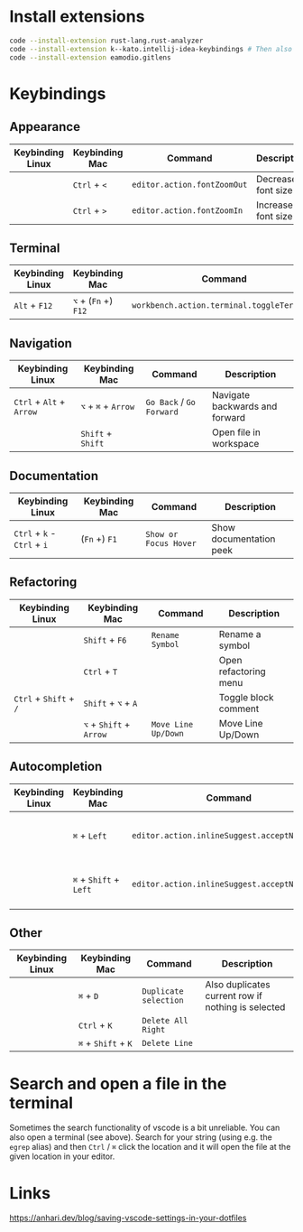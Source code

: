 * Install extensions

#+BEGIN_SRC bash :noeval
code --install-extension rust-lang.rust-analyzer
code --install-extension k--kato.intellij-idea-keybindings # Then also install locally in the interface if using wsl
code --install-extension eamodio.gitlens
#+END_SRC

* Keybindings

** Appearance

| Keybinding Linux | Keybinding Mac | Command                     | Description        |
|------------------+----------------+-----------------------------+--------------------|
|                  | ~Ctrl~ + ~<~   | ~editor.action.fontZoomOut~ | Decrease font size |
|                  | ~Ctrl~ + ~>~   | ~editor.action.fontZoomIn~  | Increase font size |

** Terminal

| Keybinding Linux | Keybinding Mac       | Command                                    | Description      |
|------------------+----------------------+--------------------------------------------+------------------|
| ~Alt~ + ~F12~    | ~⌥~ + (~Fn~ +) ~F12~ | ~workbench.action.terminal.toggleTerminal~ | Toggles terminal |

** Navigation

| Keybinding Linux         | Keybinding Mac      | Command                  | Description                    |
|--------------------------+---------------------+--------------------------+--------------------------------|
| ~Ctrl~ + ~Alt~ + ~Arrow~ | ~⌥~ + ~⌘~ + ~Arrow~ | ~Go Back~ / ~Go Forward~ | Navigate backwards and forward |
|                          | ~Shift~ + ~Shift~   |                          | Open file in workspace         |

** Documentation

| Keybinding Linux            | Keybinding Mac | Command               | Description             |
|-----------------------------+----------------+-----------------------+-------------------------|
| ~Ctrl~ + ~k~ - ~Ctrl~ + ~i~ | (~Fn~ +) ~F1~  | ~Show or Focus Hover~ | Show documentation peek |

** Refactoring

| Keybinding Linux       | Keybinding Mac          | Command             | Description           |
|------------------------+-------------------------+---------------------+-----------------------|
|                        | ~Shift~ + ~F6~          | ~Rename Symbol~     | Rename a symbol       |
|                        | ~Ctrl~ + ~T~            |                     | Open refactoring menu |
| ~Ctrl~ + ~Shift~ + ~/~ | ~Shift~ + ~⌥~ + ~A~     |                     | Toggle block comment  |
|                        | ~⌥~ + ~Shift~ + ~Arrow~ | ~Move Line Up/Down~ | Move Line Up/Down     |

** Autocompletion

| Keybinding Linux | Keybinding Mac         | Command                                      | Description                         |
|------------------+------------------------+----------------------------------------------+-------------------------------------|
|                  | ~⌘~ + ~Left~           | ~editor.action.inlineSuggest.acceptNextWord~ | Accept next word in auto completion |
|                  | ~⌘~ + ~Shift~ + ~Left~ | ~editor.action.inlineSuggest.acceptNextLine~ | Accept next line in auto completion |

** Other

| Keybinding Linux | Keybinding Mac      | Command               | Description                                        |
|------------------+---------------------+-----------------------+----------------------------------------------------|
|                  | ~⌘~ + ~D~           | ~Duplicate selection~ | Also duplicates current row if nothing is selected |
|                  | ~Ctrl~ + ~K~        | ~Delete All Right~    |                                                    |
|                  | ~⌘~ + ~Shift~ + ~K~ | ~Delete Line~         |                                                    |

* Search and open a file in the terminal

Sometimes the search functionality of vscode is a bit unreliable. You can also
open a terminal (see above). Search for your string (using e.g. the ~egrep~
alias) and then ~Ctrl~ / ~⌘~ click the location and it will open the file at the
given location in your editor.

* Links

https://anhari.dev/blog/saving-vscode-settings-in-your-dotfiles
